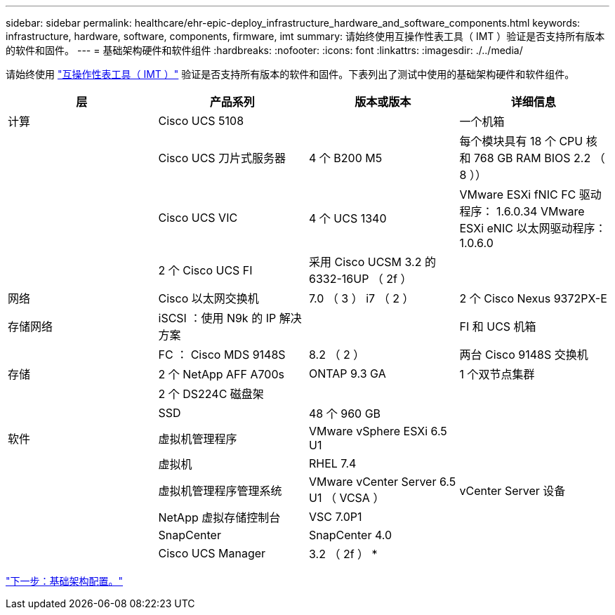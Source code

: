 ---
sidebar: sidebar 
permalink: healthcare/ehr-epic-deploy_infrastructure_hardware_and_software_components.html 
keywords: infrastructure, hardware, software, components, firmware, imt 
summary: 请始终使用互操作性表工具（ IMT ）验证是否支持所有版本的软件和固件。 
---
= 基础架构硬件和软件组件
:hardbreaks:
:nofooter: 
:icons: font
:linkattrs: 
:imagesdir: ./../media/


请始终使用 http://mysupport.netapp.com/matrix/["互操作性表工具（ IMT ）"^] 验证是否支持所有版本的软件和固件。下表列出了测试中使用的基础架构硬件和软件组件。

|===
| 层 | 产品系列 | 版本或版本 | 详细信息 


| 计算 | Cisco UCS 5108 |  | 一个机箱 


|  | Cisco UCS 刀片式服务器 | 4 个 B200 M5 | 每个模块具有 18 个 CPU 核和 768 GB RAM BIOS 2.2 （ 8 ）） 


|  | Cisco UCS VIC | 4 个 UCS 1340 | VMware ESXi fNIC FC 驱动程序： 1.6.0.34 VMware ESXi eNIC 以太网驱动程序： 1.0.6.0 


|  | 2 个 Cisco UCS FI | 采用 Cisco UCSM 3.2 的 6332-16UP （ 2f ） |  


| 网络 | Cisco 以太网交换机 | 7.0 （ 3 ） i7 （ 2 ） | 2 个 Cisco Nexus 9372PX-E 


| 存储网络 | iSCSI ：使用 N9k 的 IP 解决方案 |  | FI 和 UCS 机箱 


|  | FC ： Cisco MDS 9148S | 8.2 （ 2 ） | 两台 Cisco 9148S 交换机 


| 存储 | 2 个 NetApp AFF A700s | ONTAP 9.3 GA | 1 个双节点集群 


|  | 2 个 DS224C 磁盘架 |  |  


|  | SSD | 48 个 960 GB |  


| 软件 | 虚拟机管理程序 | VMware vSphere ESXi 6.5 U1 |  


|  | 虚拟机 | RHEL 7.4 |  


|  | 虚拟机管理程序管理系统 | VMware vCenter Server 6.5 U1 （ VCSA ） | vCenter Server 设备 


|  | NetApp 虚拟存储控制台 | VSC 7.0P1 |  


|  | SnapCenter | SnapCenter 4.0 |  


|  | Cisco UCS Manager | 3.2 （ 2f ） * |  
|===
link:ehr-epic-deploy_base_infrastructure_configuration.html["下一步：基础架构配置。"]

